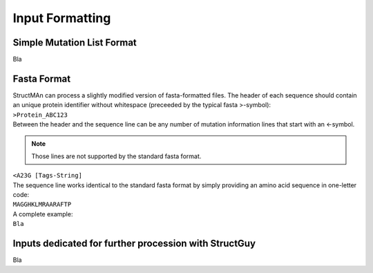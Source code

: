 Input Formatting
================

.. _smlf:

Simple Mutation List Format
----------------

Bla

.. _fasta:

Fasta Format
------------

| StructMAn can process a slightly modified version of fasta-formatted files. The header of each sequence should contain an unique protein identifier without whitespace (preceeded by the typical fasta >-symbol):
| ``>Protein_ABC123``
| Between the header and the sequence line can be any number of mutation information lines that start with an <-symbol.
.. note::
  Those lines are not supported by the standard fasta format.
| ``<A23G [Tags-String]``
| The sequence line works identical to the standard fasta format by simply providing an amino acid sequence in one-letter code:
| ``MAGGHKLMRAARAFTP``
| A complete example:
| ``Bla``

.. _structguy_inputs:

Inputs dedicated for further procession with StructGuy
----------------------------------------
Bla
